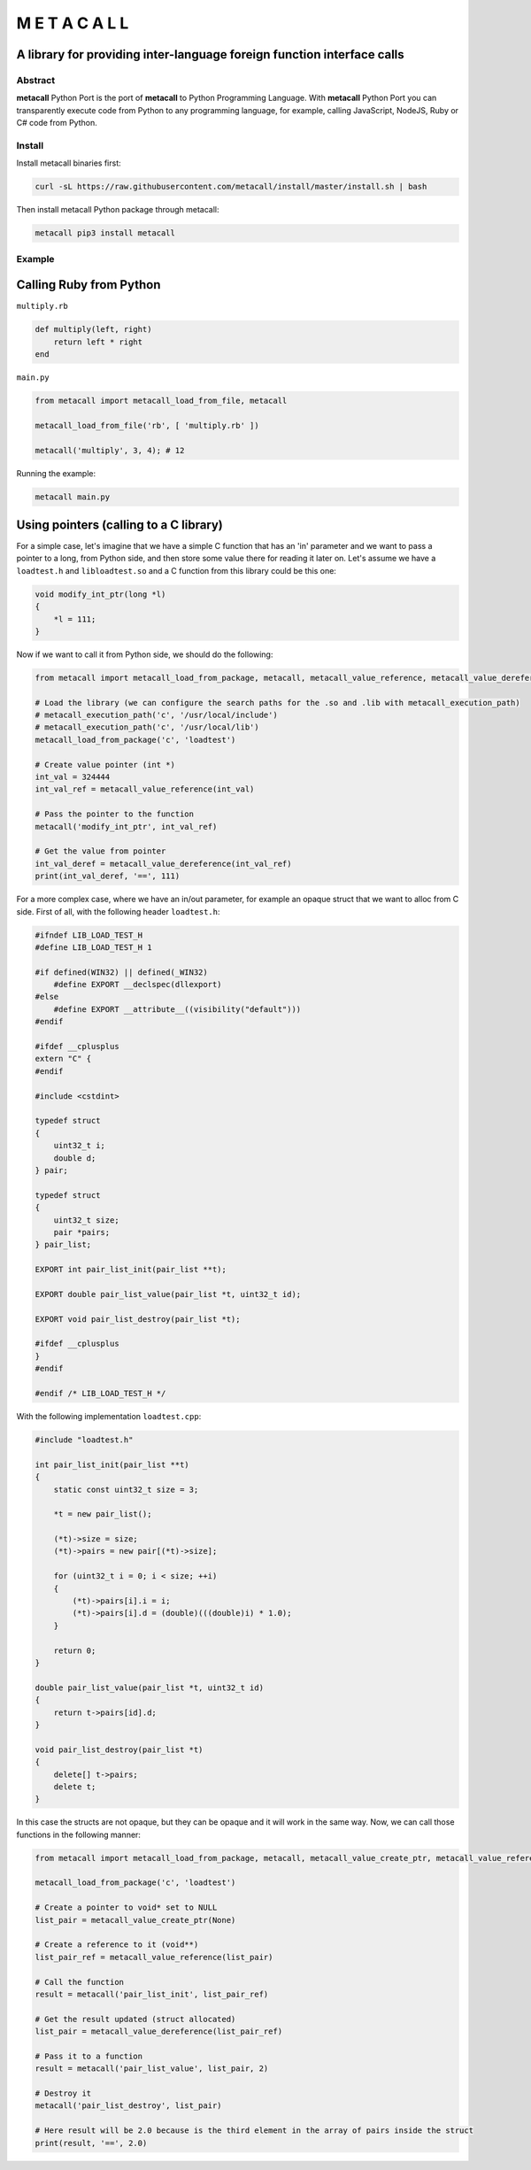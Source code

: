 ===============
M E T A C A L L
===============
A library for providing inter-language foreign function interface calls
-----------------------------------------------------------------------

Abstract
========

**metacall** Python Port is the port of **metacall** to Python
Programming Language. With **metacall** Python Port you can
transparently execute code from Python to any programming language, for
example, calling JavaScript, NodeJS, Ruby or C# code from Python.

Install
=======

Install metacall binaries first:

.. code:: console

   curl -sL https://raw.githubusercontent.com/metacall/install/master/install.sh | bash

Then install metacall Python package through metacall:

.. code:: console

   metacall pip3 install metacall

Example
=======

Calling Ruby from Python
------------------------

``multiply.rb``

.. code:: ruby

    def multiply(left, right)
        return left * right
    end

``main.py``

.. code:: python

   from metacall import metacall_load_from_file, metacall

   metacall_load_from_file('rb', [ 'multiply.rb' ])

   metacall('multiply', 3, 4); # 12

Running the example:

.. code:: console

   metacall main.py

Using pointers (calling to a C library)
---------------------------------------

For a simple case, let's imagine that we have a simple C function that
has an 'in' parameter and we want to pass a pointer to a long, from
Python side, and then store some value there for reading it later on.
Let's assume we have a ``loadtest.h`` and ``libloadtest.so`` and a C
function from this library could be this one:

.. code:: c

   void modify_int_ptr(long *l)
   {
       *l = 111;
   }

Now if we want to call it from Python side, we should do the following:

.. code:: py

   from metacall import metacall_load_from_package, metacall, metacall_value_reference, metacall_value_dereference

   # Load the library (we can configure the search paths for the .so and .lib with metacall_execution_path)
   # metacall_execution_path('c', '/usr/local/include')
   # metacall_execution_path('c', '/usr/local/lib')
   metacall_load_from_package('c', 'loadtest')

   # Create value pointer (int *)
   int_val = 324444
   int_val_ref = metacall_value_reference(int_val)

   # Pass the pointer to the function
   metacall('modify_int_ptr', int_val_ref)

   # Get the value from pointer
   int_val_deref = metacall_value_dereference(int_val_ref)
   print(int_val_deref, '==', 111)

For a more complex case, where we have an in/out parameter, for example
an opaque struct that we want to alloc from C side. First of all, with
the following header ``loadtest.h``:

.. code:: c

   #ifndef LIB_LOAD_TEST_H
   #define LIB_LOAD_TEST_H 1

   #if defined(WIN32) || defined(_WIN32)
       #define EXPORT __declspec(dllexport)
   #else
       #define EXPORT __attribute__((visibility("default")))
   #endif

   #ifdef __cplusplus
   extern "C" {
   #endif

   #include <cstdint>

   typedef struct
   {
       uint32_t i;
       double d;
   } pair;

   typedef struct
   {
       uint32_t size;
       pair *pairs;
   } pair_list;

   EXPORT int pair_list_init(pair_list **t);

   EXPORT double pair_list_value(pair_list *t, uint32_t id);

   EXPORT void pair_list_destroy(pair_list *t);

   #ifdef __cplusplus
   }
   #endif

   #endif /* LIB_LOAD_TEST_H */

With the following implementation ``loadtest.cpp``:

.. code:: c

   #include "loadtest.h"

   int pair_list_init(pair_list **t)
   {
       static const uint32_t size = 3;

       *t = new pair_list();

       (*t)->size = size;
       (*t)->pairs = new pair[(*t)->size];

       for (uint32_t i = 0; i < size; ++i)
       {
           (*t)->pairs[i].i = i;
           (*t)->pairs[i].d = (double)(((double)i) * 1.0);
       }

       return 0;
   }

   double pair_list_value(pair_list *t, uint32_t id)
   {
       return t->pairs[id].d;
   }

   void pair_list_destroy(pair_list *t)
   {
       delete[] t->pairs;
       delete t;
   }

In this case the structs are not opaque, but they can be opaque and it
will work in the same way. Now, we can call those functions in the
following manner:

.. code:: py

   from metacall import metacall_load_from_package, metacall, metacall_value_create_ptr, metacall_value_reference, metacall_value_dereference

   metacall_load_from_package('c', 'loadtest')

   # Create a pointer to void* set to NULL
   list_pair = metacall_value_create_ptr(None)

   # Create a reference to it (void**)
   list_pair_ref = metacall_value_reference(list_pair)

   # Call the function
   result = metacall('pair_list_init', list_pair_ref)

   # Get the result updated (struct allocated)
   list_pair = metacall_value_dereference(list_pair_ref)

   # Pass it to a function
   result = metacall('pair_list_value', list_pair, 2)

   # Destroy it
   metacall('pair_list_destroy', list_pair)

   # Here result will be 2.0 because is the third element in the array of pairs inside the struct
   print(result, '==', 2.0)
